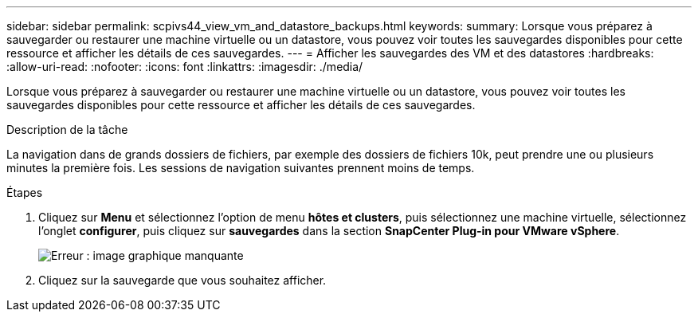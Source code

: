---
sidebar: sidebar 
permalink: scpivs44_view_vm_and_datastore_backups.html 
keywords:  
summary: Lorsque vous préparez à sauvegarder ou restaurer une machine virtuelle ou un datastore, vous pouvez voir toutes les sauvegardes disponibles pour cette ressource et afficher les détails de ces sauvegardes. 
---
= Afficher les sauvegardes des VM et des datastores
:hardbreaks:
:allow-uri-read: 
:nofooter: 
:icons: font
:linkattrs: 
:imagesdir: ./media/


[role="lead"]
Lorsque vous préparez à sauvegarder ou restaurer une machine virtuelle ou un datastore, vous pouvez voir toutes les sauvegardes disponibles pour cette ressource et afficher les détails de ces sauvegardes.

.Description de la tâche
La navigation dans de grands dossiers de fichiers, par exemple des dossiers de fichiers 10k, peut prendre une ou plusieurs minutes la première fois. Les sessions de navigation suivantes prennent moins de temps.

.Étapes
. Cliquez sur *Menu* et sélectionnez l'option de menu *hôtes et clusters*, puis sélectionnez une machine virtuelle, sélectionnez l'onglet *configurer*, puis cliquez sur *sauvegardes* dans la section *SnapCenter Plug-in pour VMware vSphere*.
+
image:scpivs44_image14.png["Erreur : image graphique manquante"]

. Cliquez sur la sauvegarde que vous souhaitez afficher.


